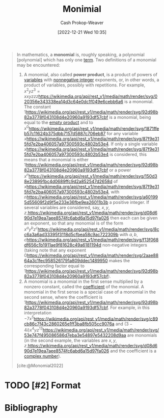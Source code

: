 :PROPERTIES:
:ID:       7c1b8d71-ef5c-4530-b5a4-edf7ee7ab5c0
:LAST_MODIFIED: [2023-09-05 Tue 20:19]
:ROAM_REFS: [cite:@Monomial2022]
:END:
#+title: Monimial
#+hugo_custom_front_matter: :slug "7c1b8d71-ef5c-4530-b5a4-edf7ee7ab5c0"
#+author: Cash Prokop-Weaver
#+date: [2022-12-21 Wed 10:35]
#+filetags: :hastodo:concept:

#+begin_quote
In mathematics, a *monomial* is, roughly speaking, a polynomial [polynomial] which has only one [[https://en.wikipedia.org/wiki/Summand][term]]. Two definitions of a monomial may be encountered:

1. A monomial, also called *power product*, is a product of powers of [[https://en.wikipedia.org/wiki/Variable_(mathematics)][variables]] with [[https://en.wikipedia.org/wiki/Nonnegative_integer][nonnegative integer]] exponents, or, in other words, a product of variables, possibly with repetitions. For example, \(x^{2}yz^{3} = xxyzzz\)[[https://wikimedia.org/api/rest_v1/media/math/render/svg/020356e343338ea14d3c64e0dc1f049e6cebb6a6]] is a monomial. The constant \(1\)[[https://wikimedia.org/api/rest_v1/media/math/render/svg/92d98b82a3778f043108d4e20960a9193df57cbf]] is a monomial, being equal to the [[https://en.wikipedia.org/wiki/Empty_product][empty product]] and to \(x^{0}\)[[https://wikimedia.org/api/rest_v1/media/math/render/svg/1871ffeb57c11624b375dbb7157d5887c706eb87]] for any variable \(x\)[[https://wikimedia.org/api/rest_v1/media/math/render/svg/87f9e315fd7e2ba406057a97300593c4802b53e4]]. If only a single variable \(x\)[[https://wikimedia.org/api/rest_v1/media/math/render/svg/87f9e315fd7e2ba406057a97300593c4802b53e4]] is considered, this means that a monomial is either \(1\)[[https://wikimedia.org/api/rest_v1/media/math/render/svg/92d98b82a3778f043108d4e20960a9193df57cbf]] or a power \(x^{n}\)[[https://wikimedia.org/api/rest_v1/media/math/render/svg/150d38e238991bc4d0689ffc9d2a852547d2658d]] of \(x\)[[https://wikimedia.org/api/rest_v1/media/math/render/svg/87f9e315fd7e2ba406057a97300593c4802b53e4]], with \(n\)[[https://wikimedia.org/api/rest_v1/media/math/render/svg/a601995d55609f2d9f5e233e36fbe9ea26011b3b]] a positive integer. If several variables are considered, say, \(x,y,z,\)[[https://wikimedia.org/api/rest_v1/media/math/render/svg/d08d690d7e19ea7aee8574fc6abd6a15d97fa026]] then each can be given an exponent, so that any monomial is of the form \(x^{a}y^{b}z^{c}\)[[https://wikimedia.org/api/rest_v1/media/math/render/svg/8cc6a3a6ad33395f3118d5cfbea58c9ac722309b]] with \(a,b,c\)[[https://wikimedia.org/api/rest_v1/media/math/render/svg/f13f068df656c1b1911ae9f81628c49a6181194d]] non-negative integers (taking note that any exponent \(0\)[[https://wikimedia.org/api/rest_v1/media/math/render/svg/2aae8864a3c1fec9585261791a809ddec1489950]] makes the corresponding factor equal to \(1\)[[https://wikimedia.org/api/rest_v1/media/math/render/svg/92d98b82a3778f043108d4e20960a9193df57cbf]]).
2. A monomial is a monomial in the first sense multiplied by a nonzero constant, called the [[https://en.wikipedia.org/wiki/Coefficient][coefficient]] of the monomial. A monomial in the first sense is a special case of a monomial in the second sense, where the coefficient is \(1\)[[https://wikimedia.org/api/rest_v1/media/math/render/svg/92d98b82a3778f043108d4e20960a9193df57cbf]]. For example, in this interpretation \(- 7x^{5}\)[[https://wikimedia.org/api/rest_v1/media/math/render/svg/c89cb86c7f43c2860265e1ff3ba8fb505cc9076a]] and \((3 - 4i)x^{4}yz^{13}\)[[https://wikimedia.org/api/rest_v1/media/math/render/svg/53e747f495086586d7eba3e54897e5432208d9aa]] are monomials (in the second example, the variables are \(x,y,z,\)[[https://wikimedia.org/api/rest_v1/media/math/render/svg/d08d690d7e19ea7aee8574fc6abd6a15d97fa026]] and the coefficient is a [[https://en.wikipedia.org/wiki/Complex_number][complex number]]).

[cite:@Monomial2022]
#+end_quote

* TODO [#2] Format
* TODO [#2] Flashcards :noexport:
* Bibliography
#+print_bibliography:
